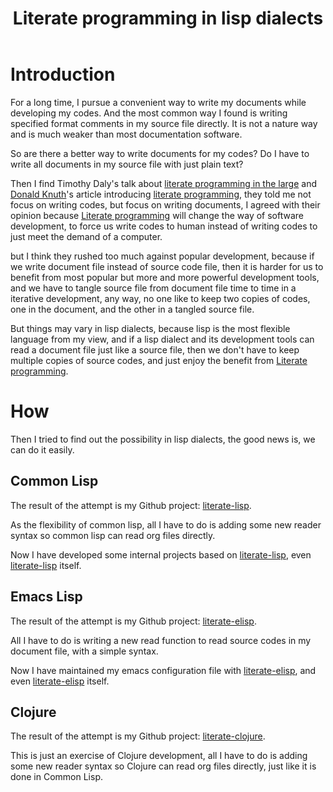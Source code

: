#+title: Literate programming in lisp dialects
#+Index: Emacs!Literate programming in lisp dialects
#+Index: Clojure!Literate programming in lisp dialects
#+Index: Lisp!Literate programming in lisp dialects
#+Index: Literate programming!Literate programming in lisp dialects

* Introduction

For a long time, I pursue a convenient way to write my documents while developing my codes.
And the most common way I found is writing specified format comments in my source file directly.
It is not a nature way and is much weaker than most documentation software.

So are there a better way to write documents for my codes?
Do I have to write all documents in my source file with just plain text?

Then I find Timothy Daly's talk about [[https://www.youtube.com/watch?v=Av0PQDVTP4A][literate programming in the large]] 
and [[https://en.wikipedia.org/wiki/Donald_Knuth][Donald Knuth]]'s article introducing [[http://www.literateprogramming.com/knuthweb.pdf][literate programming]], they told me not focus on writing codes,
but focus on writing documents, I agreed with their opinion because [[https://en.wikipedia.org/wiki/Literate_programming][Literate programming]] will change
the way of software development, to force us write codes to human instead of writing codes to just meet the
demand of a computer.

but I think they rushed too much against popular development, because if we write document file instead of source code
file, then it is harder for us to benefit from most popular but more and more powerful development tools, and we have to
tangle source file from document file time to time in a iterative development, any way, no one like to keep two copies of codes,
one in the document, and the other in a tangled source file.

But things may vary in lisp dialects, because lisp is the most flexible language from my view, and if a lisp dialect 
and its development tools can read a document file just like a source file, then we don't have to keep multiple copies
of source codes, and just enjoy the benefit from [[https://en.wikipedia.org/wiki/Literate_programming][Literate programming]].

* How
Then I tried to find out the possibility in lisp dialects, the good news is, we can do it easily.

** Common Lisp
The result of the attempt is my Github project: [[https://github.com/jingtaozf/literate-lisp][literate-lisp]].

As the flexibility of common lisp, all I have to do is adding some new reader syntax so common lisp can read org files directly.

Now I have developed some internal projects based on [[https://github.com/jingtaozf/literate-lisp][literate-lisp]], even [[https://github.com/jingtaozf/literate-lisp][literate-lisp]] itself.

** Emacs Lisp
The result of the attempt is my Github project: [[https://github.com/jingtaozf/literate-elisp][literate-elisp]].

All I have to do is writing a new read function to read source codes in my document file, with a simple syntax.

Now I have maintained my emacs configuration file with [[https://github.com/jingtaozf/literate-elisp][literate-elisp]], and even [[https://github.com/jingtaozf/literate-elisp][literate-elisp]] itself.

** Clojure
The result of the attempt is my Github project: [[https://github.com/jingtaozf/literate-clojure][literate-clojure]].

This is just an exercise of Clojure development, 
all I have to do is adding some new reader syntax so Clojure can read org files directly, just like it is done in Common Lisp.
